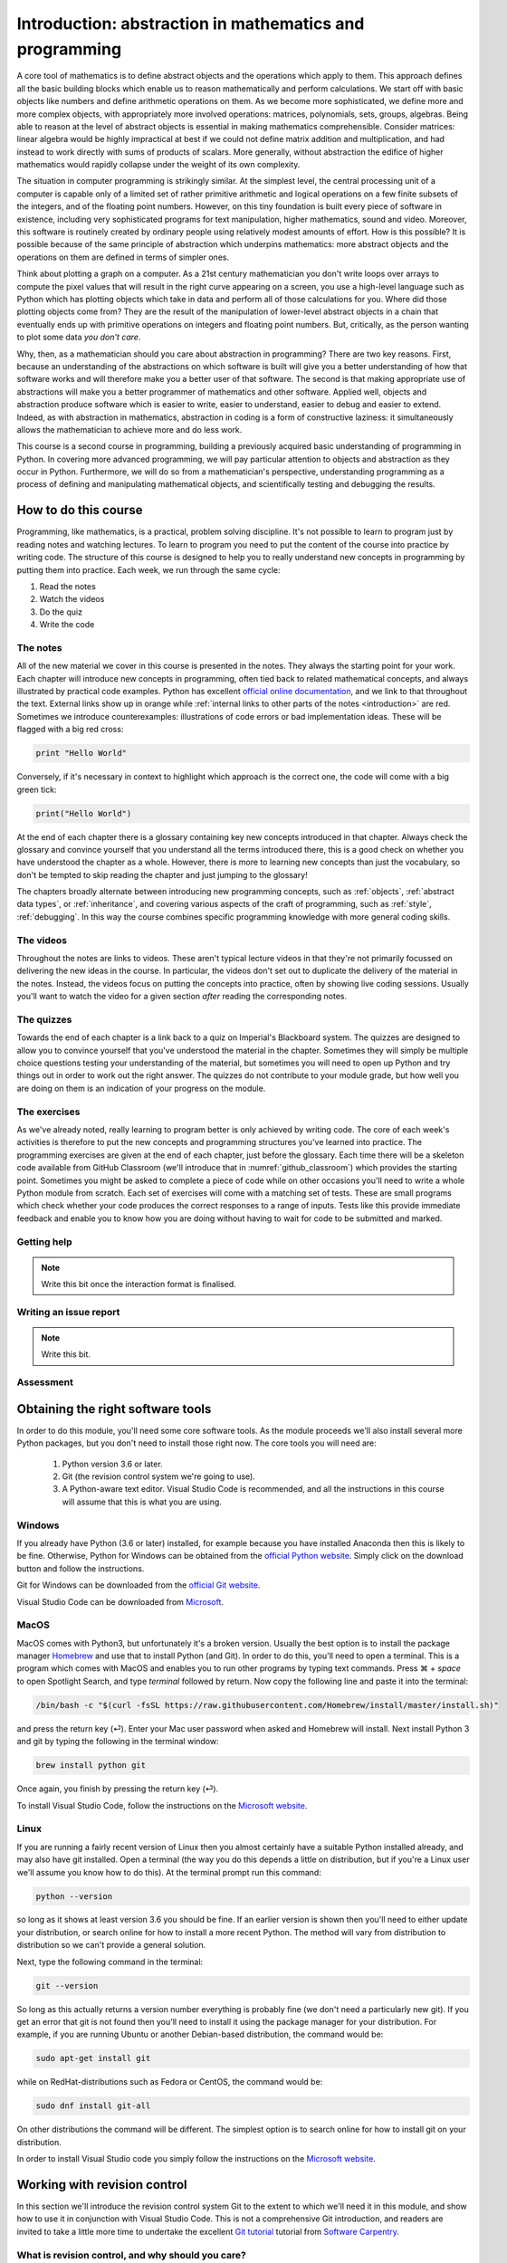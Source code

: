 .. _introduction:

Introduction: abstraction in mathematics and programming
========================================================

A core tool of mathematics is to define abstract objects and the
operations which apply to them. This approach defines all the basic
building blocks which enable us to reason mathematically and perform
calculations. We start off with basic objects like numbers and define
arithmetic operations on them. As we become more sophisticated, we
define more and more complex objects, with appropriately more involved
operations: matrices, polynomials, sets, groups, algebras. Being able
to reason at the level of abstract objects is essential in making
mathematics comprehensible. Consider matrices: linear algebra would be
highly impractical at best if we could not define matrix addition and
multiplication, and had instead to work directly with sums of products
of scalars. More generally, without abstraction the edifice of higher
mathematics would rapidly collapse under the weight of its own
complexity.

The situation in computer programming is strikingly similar. At the
simplest level, the central processing unit of a computer is capable
only of a limited set of rather primitive arithmetic and logical
operations on a few finite subsets of the integers, and of the
floating point numbers. However, on this tiny foundation is built
every piece of software in existence, including very sophisticated
programs for text manipulation, higher mathematics, sound and
video. Moreover, this software is routinely created by ordinary people
using relatively modest amounts of effort. How is this possible? It is
possible because of the same principle of abstraction which underpins
mathematics: more abstract objects and the operations on them are
defined in terms of simpler ones.

Think about plotting a graph on a computer. As a 21st century
mathematician you don't write loops over arrays to compute the pixel
values that will result in the right curve appearing on a screen, you
use a high-level language such as Python which has plotting objects
which take in data and perform all of those calculations for
you. Where did those plotting objects come from? They are the result
of the manipulation of lower-level abstract objects in a chain that
eventually ends up with primitive operations on integers and floating
point numbers. But, critically, as the person wanting to plot some
data *you don't care*.

Why, then, as a mathematician should you care about abstraction in
programming? There are two key reasons. First, because an
understanding of the abstractions on which software is built will give
you a better understanding of how that software works and will
therefore make you a better user of that software. The second is that
making appropriate use of abstractions will make you a better
programmer of mathematics and other software. Applied well, objects
and abstraction produce software which is easier to write, easier to
understand, easier to debug and easier to extend. Indeed, as with
abstraction in mathematics, abstraction in coding is a form of
constructive laziness: it simultaneously allows the mathematician to
achieve more and do less work.

This course is a second course in programming, building a previously
acquired basic understanding of programming in Python. In covering
more advanced programming, we will pay particular attention to objects
and abstraction as they occur in Python. Furthermore, we will do so
from a mathematician's perspective, understanding programming as a
process of defining and manipulating mathematical objects, and
scientifically testing and debugging the results.

How to do this course
---------------------

Programming, like mathematics, is a practical, problem solving discipline. It's
not possible to learn to program just by reading notes and watching lectures. To
learn to program you need to put the content of the course into practice by
writing code. The structure of this course is designed to help you to really
understand new concepts in programming by putting them into practice. Each week,
we run through the same cycle:

1. Read the notes
2. Watch the videos
3. Do the quiz
4. Write the code

The notes
.........

All of the new material we cover in this course is presented in the notes. They
always the starting point for your work. Each chapter will introduce new
concepts in programming, often tied back to related mathematical concepts, and
always illustrated by practical code examples. Python has excellent `official
online documentation <https://docs.python.org/3/>`_, and we link to that
throughout the text. External links show up in orange while :ref:`internal links
to other parts of the notes <introduction>` are red. Sometimes we introduce
counterexamples: illustrations of code errors or bad implementation ideas. These
will be flagged with a big red cross:

.. container:: badcode

    .. code-block:: python3

        print "Hello World"

Conversely, if it's necessary in context to highlight which approach is the
correct one, the code will come with a big green tick:

.. container:: goodcode

    .. code-block:: python3

        print("Hello World")

At the end of each chapter there is a glossary containing key new concepts
introduced in that chapter. Always check the glossary and convince yourself that
you understand all the terms introduced there, this is a good check on whether
you have understood the chapter as a whole. However, there is more to learning
new concepts than just the vocabulary, so don't be tempted to skip reading the
chapter and just jumping to the glossary!

The chapters broadly alternate between introducing new programming concepts,
such as :ref:`objects`, :ref:`abstract data types`, or :ref:`inheritance`, and
covering various aspects of the craft of programming, such as :ref:`style`,
:ref:`debugging`. In this way the course combines specific programming knowledge
with more general coding skills.

The videos
..........

Throughout the notes are links to videos. These aren't typical lecture videos in
that they're not primarily focussed on delivering the new ideas in the course.
In particular, the videos don't set out to duplicate the delivery of the
material in the notes. Instead, the videos focus on putting the concepts into
practice, often by showing live coding sessions. Usually you'll want to watch
the video for a given section *after* reading the corresponding notes.

The quizzes
...........

Towards the end of each chapter is a link back to a quiz on Imperial's
Blackboard system. The quizzes are designed to allow you to convince yourself
that you've understood the material in the chapter. Sometimes they will simply
be multiple choice questions testing your understanding of the material, but
sometimes you will need to open up Python and try things out in order to work
out the right answer. The quizzes do not contribute to your module grade, but how
well you are doing on them is an indication of your progress on the module.

The exercises
.............

As we've already noted, really learning to program better is only achieved by
writing code. The core of each week's activities is therefore to put the new
concepts and programming structures you've learned into practice. The
programming exercises are given at the end of each chapter, just before the
glossary. Each time there will be a skeleton code available from GitHub
Classroom (we'll introduce that in :numref:`github_classroom`) which provides
the starting point. Sometimes you might be asked to complete a piece of code
while on other occasions you'll need to write a whole Python module from
scratch. Each set of exercises will come with a matching set of tests. These are
small programs which check whether your code produces the correct responses to a
range of inputs. Tests like this provide immediate feedback and enable you to
know how you are doing without having to wait for code to be submitted and
marked.

Getting help
............

.. note::

    Write this bit once the interaction format is finalised.

Writing an issue report
.......................

.. note::

    Write this bit.

Assessment
..........


Obtaining the right software tools
----------------------------------

In order to do this module, you'll need some core software tools. As the module
proceeds we'll also install several more Python packages, but you don't need to
install those right now. The core tools you will need are:

    1. Python version 3.6 or later.
    2. Git (the revision control system we're going to use).
    3. A Python-aware text editor. Visual Studio Code is recommended, and all
       the instructions in this course will assume that this is what you are using.

Windows
.......

If you already have Python (3.6 or later) installed, for example because you
have installed Anaconda then this is likely to be fine. Otherwise, Python for
Windows can be obtained from the `official Python website
<https://www.python.org/downloads/>`_. Simply click on the download button and
follow the instructions.

Git for Windows can be downloaded from the `official Git website
<https://git-scm.com/download/win>`_.

Visual Studio Code can be downloaded from `Microsoft
<https://code.visualstudio.com>`__.

MacOS
.....

MacOS comes with Python3, but unfortunately it's a broken version. Usually the
best option is to install the package manager `Homebrew <https://brew.sh>`__ and
use that to install Python (and Git). In order to do this, you'll need to open a
terminal. This is a program which comes with MacOS and enables you to run other
programs by typing text commands. Press ⌘ + `space` to open Spotlight Search,
and type `terminal` followed by return. Now copy the following line and paste it
into the terminal:

.. code-block:: console

    /bin/bash -c "$(curl -fsSL https://raw.githubusercontent.com/Homebrew/install/master/install.sh)"
    
and press the return key (⏎). Enter your Mac user password when asked and
Homebrew will install. Next install Python 3 and git by typing the following in
the terminal window:

.. code-block:: console

    brew install python git

Once again, you finish by pressing the return key (⏎).

To install Visual Studio Code, follow the instructions on the `Microsoft website
<https://code.visualstudio.com/docs/setup/mac>`__.

Linux
.....

If you are running a fairly recent version of Linux then you almost certainly
have a suitable Python installed already, and may also have git installed. Open
a terminal (the way you do this depends a little on distribution, but if you're
a Linux user we'll assume you know how to do this). At the terminal prompt run
this command:

.. code-block:: console

    python --version

so long as it shows at least version 3.6 you should be fine. If an earlier
version is shown then you'll need to either update your distribution, or search
online for how to install a more recent Python. The method will vary from
distribution to distribution so we can't provide a general solution.

Next, type the following command in the terminal:

.. code-block:: console

    git --version

So long as this actually returns a version number everything is probably fine
(we don't need a particularly new git). If you get an error that git is not
found then you'll need to install it using the package manager for your
distribution. For example, if you are running Ubuntu or another Debian-based
distribution, the command would be:

.. code-block:: console

    sudo apt-get install git

while on RedHat-distributions such as Fedora or CentOS, the command would be:

.. code-block:: console

    sudo dnf install git-all

On other distributions the command will be different. The simplest option is to
search online for how to install git on your distribution.

In order to install Visual Studio code you simply follow the instructions on the
`Microsoft website <https://code.visualstudio.com/download>`__.

Working with revision control
-----------------------------

In this section we'll introduce the revision control system Git to the extent to
which we'll need it in this module, and show how to use it in conjunction with
Visual Studio Code. This is not a comprehensive Git introduction, and readers
are invited to take a little more time to undertake the excellent `Git tutorial
<https://swcarpentry.github.io/git-novice/>`__ tutorial from `Software Carpentry
<https://software-carpentry.org>`__.

What is revision control, and why should you care?
..................................................

The best way to understand 